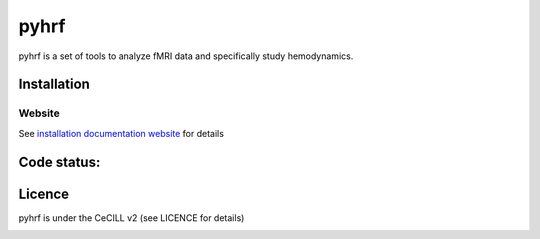 .. -*- mode: rst -*-

pyhrf
=====

pyhrf is a set of tools to analyze fMRI data and specifically study hemodynamics.


Installation
************

Website
-------

See `installation documentation website <http://www.pyhrf.org/installation.html>`_ for details

Code status:
************

.. image:: https://travis-ci.org/pyhrf/pyhrf.svg?branch=master
    :target: https://travis-ci.org/pyhrf/pyhrf

.. image:: https://coveralls.io/repos/pyhrf/pyhrf/badge.png?branch=master
    :target: https://coveralls.io/r/pyhrf/pyhrf?branch=master

Licence
*******

pyhrf is under the CeCILL v2 (see LICENCE for details)


.. image:: https://badges.gitter.im/pyhrf/pyhrf.svg
   :alt: Join the chat at https://gitter.im/pyhrf/pyhrf
   :target: https://gitter.im/pyhrf/pyhrf?utm_source=badge&utm_medium=badge&utm_campaign=pr-badge&utm_content=badge
